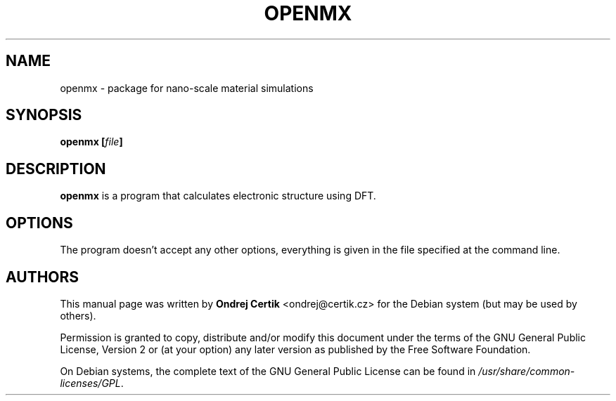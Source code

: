 .TH "OPENMX" "1" "2007-06-09" "" ""
.SH NAME
openmx \- package for nano-scale material simulations

.SH SYNOPSIS
.B openmx
.BI [ file ]

.SH DESCRIPTION
.B openmx
is a program that calculates electronic structure using DFT.

.SH OPTIONS
The program doesn't accept any other options, everything is given in the file
specified at the command line.

.SH AUTHORS
This manual page was written by \fBOndrej Certik\fR <\&ondrej@certik.cz\&> for
the Debian system (but may be used by others).
.PP
Permission is granted to copy, distribute and/or modify this document under the
terms of the GNU General Public License, Version 2 or (at your option) any
later version as published by the Free Software Foundation.
.PP
On Debian systems, the complete text of the GNU General Public License can be
found in \fI\%/usr/share/common-licenses/GPL\fR.
